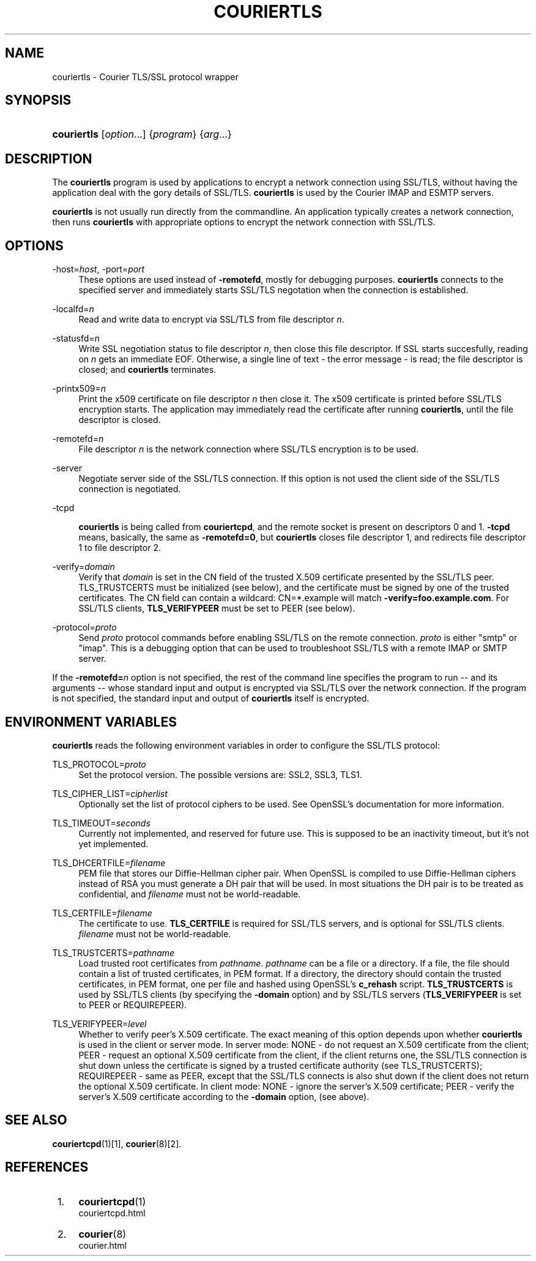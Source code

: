 .\"  <!-- $Id: couriertls.sgml,v 1.5 2007/04/22 15:19:25 mrsam Exp $ -->
.\"  <!-- Copyright 2000-2007 Double Precision, Inc.  See COPYING for -->
.\"  <!-- distribution information. -->
.\"     Title: couriertls
.\"    Author: 
.\" Generator: DocBook XSL Stylesheets v1.72.0 <http://docbook.sf.net/>
.\"      Date: 05/13/2007
.\"    Manual: Double Precision, Inc.
.\"    Source: Double Precision, Inc.
.\"
.TH "COURIERTLS" "1" "05/13/2007" "Double Precision, Inc." "Double Precision, Inc."
.\" disable hyphenation
.nh
.\" disable justification (adjust text to left margin only)
.ad l
.SH "NAME"
couriertls \- Courier TLS/SSL protocol wrapper
.SH "SYNOPSIS"
.HP 11
\fBcouriertls\fR [\fIoption\fR...] {\fIprogram\fR} {\fIarg\fR...}
.SH "DESCRIPTION"
.PP
The
\fBcouriertls\fR
program is used by applications to encrypt a network connection using SSL/TLS, without having the application deal with the gory details of SSL/TLS.
\fBcouriertls\fR
is used by the Courier IMAP and ESMTP servers.
.PP

\fBcouriertls\fR
is not usually run directly from the commandline. An application typically creates a network connection, then runs
\fBcouriertls\fR
with appropriate options to encrypt the network connection with SSL/TLS.
.SH "OPTIONS"
.PP
\-host=\fIhost\fR, \-port=\fIport\fR
.RS 4
These options are used instead of
\fB\-remotefd\fR, mostly for debugging purposes.
\fBcouriertls\fR
connects to the specified server and immediately starts SSL/TLS negotation when the connection is established.
.RE
.PP
\-localfd=\fIn\fR
.RS 4
Read and write data to encrypt via SSL/TLS from file descriptor
\fIn\fR.
.RE
.PP
\-statusfd=\fIn\fR
.RS 4
Write SSL negotiation status to file descriptor
\fIn\fR, then close this file descriptor. If SSL starts succesfully, reading on
\fIn\fR
gets an immediate EOF. Otherwise, a single line of text \- the error message \- is read; the file descriptor is closed; and
\fBcouriertls\fR
terminates.
.RE
.PP
\-printx509=\fIn\fR
.RS 4
Print the x509 certificate on file descriptor
\fIn\fR
then close it. The x509 certificate is printed before SSL/TLS encryption starts. The application may immediately read the certificate after running
\fBcouriertls\fR, until the file descriptor is closed.
.RE
.PP
\-remotefd=\fIn\fR
.RS 4
File descriptor
\fIn\fR
is the network connection where SSL/TLS encryption is to be used.
.RE
.PP
\-server
.RS 4
Negotiate server side of the SSL/TLS connection. If this option is not used the client side of the SSL/TLS connection is negotiated.
.RE
.PP
\-tcpd
.RS 4

\fBcouriertls\fR
is being called from
\fBcouriertcpd\fR, and the remote socket is present on descriptors 0 and 1.
\fB\-tcpd\fR
means, basically, the same as
\fB\-remotefd=0\fR, but
\fBcouriertls\fR
closes file descriptor 1, and redirects file descriptor 1 to file descriptor 2.
.RE
.PP
\-verify=\fIdomain\fR
.RS 4
Verify that
\fIdomain\fR
is set in the CN field of the trusted X.509 certificate presented by the SSL/TLS peer. TLS_TRUSTCERTS must be initialized (see below), and the certificate must be signed by one of the trusted certificates. The CN field can contain a wildcard:
CN=*.example
will match
\fB\-verify=foo.example.com\fR. For SSL/TLS clients,
\fBTLS_VERIFYPEER\fR
must be set to PEER (see below).
.RE
.PP
\-protocol=\fIproto\fR
.RS 4
Send
\fIproto\fR
protocol commands before enabling SSL/TLS on the remote connection.
\fIproto\fR
is either "smtp" or "imap". This is a debugging option that can be used to troubleshoot SSL/TLS with a remote IMAP or SMTP server.
.RE
.PP
If the
\fB\-remotefd=\fR\fB\fIn\fR\fR
option is not specified, the rest of the command line specifies the program to run \-\- and its arguments \-\- whose standard input and output is encrypted via SSL/TLS over the network connection. If the program is not specified, the standard input and output of
\fBcouriertls\fR
itself is encrypted.
.SH "ENVIRONMENT VARIABLES"
.PP

\fBcouriertls\fR
reads the following environment variables in order to configure the SSL/TLS protocol:
.PP
TLS_PROTOCOL=\fIproto\fR
.RS 4
Set the protocol version. The possible versions are:
SSL2,
SSL3,
TLS1.
.RE
.PP
TLS_CIPHER_LIST=\fIcipherlist\fR
.RS 4
Optionally set the list of protocol ciphers to be used. See OpenSSL's documentation for more information.
.RE
.PP
TLS_TIMEOUT=\fIseconds\fR
.RS 4
Currently not implemented, and reserved for future use. This is supposed to be an inactivity timeout, but it's not yet implemented.
.RE
.PP
TLS_DHCERTFILE=\fIfilename\fR
.RS 4
PEM file that stores our Diffie\-Hellman cipher pair. When OpenSSL is compiled to use Diffie\-Hellman ciphers instead of RSA you must generate a DH pair that will be used. In most situations the DH pair is to be treated as confidential, and
\fIfilename\fR
must not be world\-readable.
.RE
.PP
TLS_CERTFILE=\fIfilename\fR
.RS 4
The certificate to use.
\fBTLS_CERTFILE\fR
is required for SSL/TLS servers, and is optional for SSL/TLS clients.
\fIfilename\fR
must not be world\-readable.
.RE
.PP
TLS_TRUSTCERTS=\fIpathname\fR
.RS 4
Load trusted root certificates from
\fIpathname\fR.
\fIpathname\fR
can be a file or a directory. If a file, the file should contain a list of trusted certificates, in PEM format. If a directory, the directory should contain the trusted certificates, in PEM format, one per file and hashed using OpenSSL's
\fBc_rehash\fR
script.
\fBTLS_TRUSTCERTS\fR
is used by SSL/TLS clients (by specifying the
\fB\-domain\fR
option) and by SSL/TLS servers (\fBTLS_VERIFYPEER\fR
is set to
PEER
or
REQUIREPEER).
.RE
.PP
TLS_VERIFYPEER=\fIlevel\fR
.RS 4
Whether to verify peer's X.509 certificate. The exact meaning of this option depends upon whether
\fBcouriertls\fR
is used in the client or server mode. In server mode:
NONE
\- do not request an X.509 certificate from the client;
PEER
\- request an optional X.509 certificate from the client, if the client returns one, the SSL/TLS connection is shut down unless the certificate is signed by a trusted certificate authority (see TLS_TRUSTCERTS);
REQUIREPEER
\- same as PEER, except that the SSL/TLS connects is also shut down if the client does not return the optional X.509 certificate. In client mode:
NONE
\- ignore the server's X.509 certificate;
PEER
\- verify the server's X.509 certificate according to the
\fB\-domain\fR
option, (see above).
.RE
.SH "SEE ALSO"
.PP

\fI\fBcouriertcpd\fR(1)\fR\&[1],
\fI\fBcourier\fR(8)\fR\&[2].
.SH "REFERENCES"
.IP " 1." 4
\fBcouriertcpd\fR(1)
.RS 4
\%couriertcpd.html
.RE
.IP " 2." 4
\fBcourier\fR(8)
.RS 4
\%courier.html
.RE
